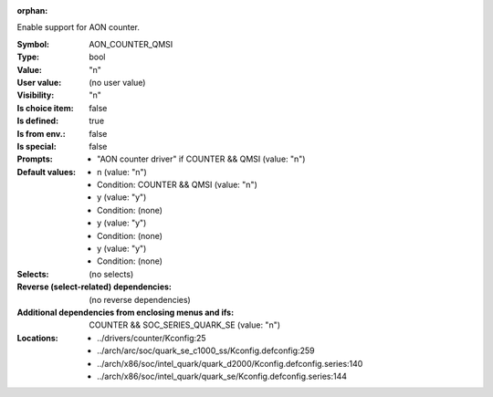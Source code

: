 :orphan:

.. title:: AON_COUNTER_QMSI

.. option:: CONFIG_AON_COUNTER_QMSI:
.. _CONFIG_AON_COUNTER_QMSI:

Enable support for AON counter.



:Symbol:           AON_COUNTER_QMSI
:Type:             bool
:Value:            "n"
:User value:       (no user value)
:Visibility:       "n"
:Is choice item:   false
:Is defined:       true
:Is from env.:     false
:Is special:       false
:Prompts:

 *  "AON counter driver" if COUNTER && QMSI (value: "n")
:Default values:

 *  n (value: "n")
 *   Condition: COUNTER && QMSI (value: "n")
 *  y (value: "y")
 *   Condition: (none)
 *  y (value: "y")
 *   Condition: (none)
 *  y (value: "y")
 *   Condition: (none)
:Selects:
 (no selects)
:Reverse (select-related) dependencies:
 (no reverse dependencies)
:Additional dependencies from enclosing menus and ifs:
 COUNTER && SOC_SERIES_QUARK_SE (value: "n")
:Locations:
 * ../drivers/counter/Kconfig:25
 * ../arch/arc/soc/quark_se_c1000_ss/Kconfig.defconfig:259
 * ../arch/x86/soc/intel_quark/quark_d2000/Kconfig.defconfig.series:140
 * ../arch/x86/soc/intel_quark/quark_se/Kconfig.defconfig.series:144